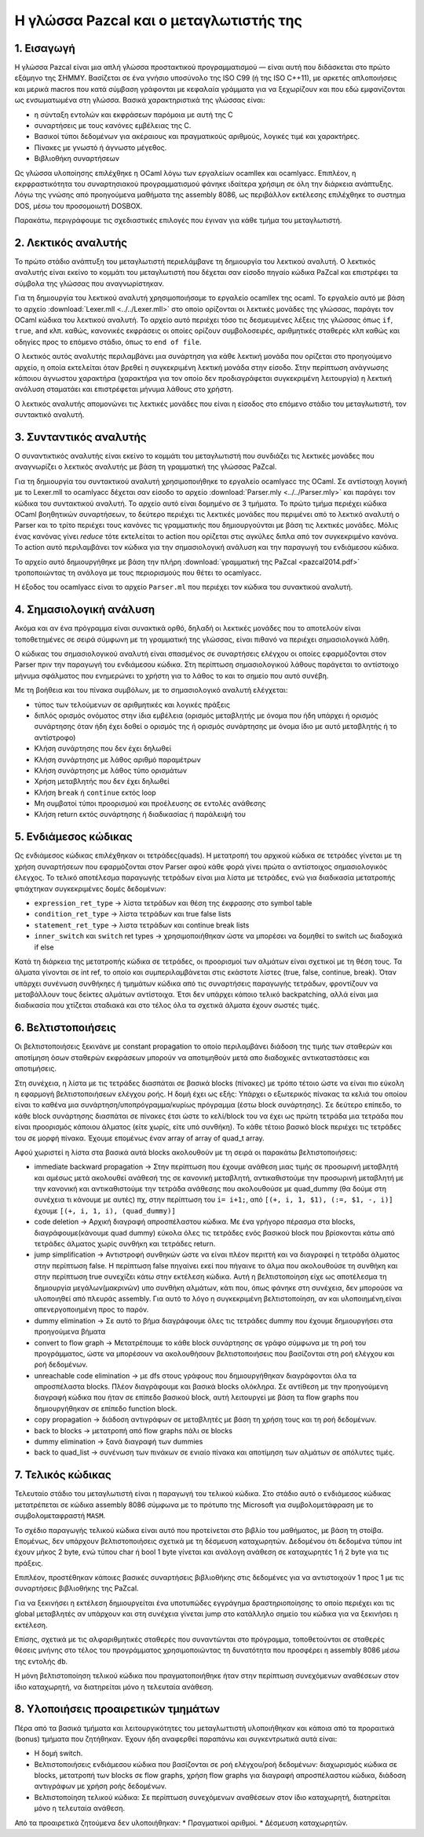 Η γλώσσα Pazcal και ο μεταγλωτιστής της
========================================

1. Εισαγωγή
------------

Η γλώσσα Pazcal είναι μια απλή γλώσσα προστακτικού προγραμματισμού — είναι 
αυτή που διδάσκεται στο πρώτο εξάμηνο της ΣΗΜΜΥ. Βασίζεται σε ένα γνήσιο
υποσύνολο της ISO C99 (ή της ISO C++11), με αρκετές απλοποιήσεις και μερικά
macros που κατά σύμβαση γράφονται με κεφαλαία γράμματα για να ξεχωρίζουν και
που εδώ εμφανίζονται ως ενσωματωμένα στη γλώσσα. Βασικά χαρακτηριστικά της
γλώσσας είναι:

* η σύνταξη εντολών και εκφράσεων παρόμοια με αυτή της C
* συναρτήσεις με τους κανόνες εμβέλειας της C.
* Βασικοί τύποι δεδομένων για ακέραιους και πραγματικούς αριθμούς, λογικές τιμέ
  και χαρακτήρες.
* Πίνακες με γνωστό ή άγνωστο μέγεθος.
* Βιβλιοθήκη συναρτήσεων

Ως γλώσσα υλοποίησης επιλέχθηκε η OCaml λόγω των εργαλείων ocamllex και
ocamlyacc. Επιπλέον, η εκρφραστικότητα του συναρτησιακού προγραμματισμού φάνηκε
ιδαίτερα χρήσιμη σε όλη την διάρκεια ανάπτυξης. Λόγω της γνώσης από προηγούμενα
μαθήματα της assembly 8086, ως περιβάλλον εκτέλεσης επιλέχθηκε το συστημα DOS,
μέσω του προσομοιωτή DOSBOX.

Παρακάτω, περιγράφουμε τις σχεδιαστικές επιλογές που έγιναν για κάθε τμήμα του
μεταγλωτιστή.

2. Λεκτικός αναλυτής
---------------------

Το πρώτο στάδιο ανάπτυξη του μεταγλωτιστή περιελάμβανε τη δημιουργία του
λεκτικού αναλυτή. Ο λεκτικός αναλυτής είναι εκείνο το κομμάτι του μεταγλωτιστή
που δέχεται σαν είσοδο πηγαίο κώδικα PaZcal και επιστρέφει τα σύμβολα της
γλώσσας που αναγνωρίστηκαν.

Για τη δημιουργία του λεκτικού αναλυτή χρησιμοποιήσαμε το εργαλείο ocamllex της
ocaml. Το εργαλείο αυτό με βάση το αρχείο :download:`Lexer.mll
<../../Lexer.mll>` στο οποίο ορίζονται οι λεκτικές μονάδες της γλώσσας, παράγει
τον OCaml κώδικα του λεκτικού αναλυτή. Το αρχείο αυτό περιέχει τόσο τις
δεσμευμένες λέξεις της γλώσσας όπως ``if``, ``true``, ``and`` κλπ. καθώς,
κανονικές εκφράσεις οι οποίες ορίζουν συμβολοσειρές, αριθμητικές σταθερές κλπ
καθώς και οδηγίες προς το επόμενο στάδιο, όπως το ``end of file``.

Ο λεκτικός αυτός αναλυτής περιλαμβάνει μια συνάρτηση για κάθε λεκτική μονάδα
που ορίζεται στο προηγούμενο αρχείο, η οποία εκτελείται όταν βρεθεί η
συγκεκριμένη λεκτική μονάδα στην είσοδο. Στην περίπτωση ανάγνωσης κάποιου
άγνωστου χαρακτήρα (χαρακτήρα για τον οποίο δεν προδιαγράφεται συγκεκριμένη
λειτουργία) η λεκτική ανάλυση σταματάει και επιστρέφεται μήνυμα λάθους στο
χρήστη.

Ο λεκτικός αναλυτής απομονώνει τις λεκτικές μονάδες που είναι η είσοδος στο
επόμενο στάδιο του μεταγλωτιστή, τον συντακτικό αναλυτή.

3. Συνταντικός αναλυτής
------------------------

Ο συναντικτικός αναλυτής είναι εκείνο το κομμάτι του μεταγλωτιστή που συνδιάζει
τις λεκτικές μονάδες που αναγνωρίζει ο λεκτικός αναλυτής με βάση τη γραμματική
της γλώσσας PaZcal.

Για τη δημιουργία του συντακτικού αναλυτή χρησιμοποιήθηκε το εργαλείο ocamlyacc
της OCaml. Σε αντίστοιχη λογική με το Lexer.mll το ocamlyacc δέχεται σαν είσοδο
το αρχείο :download:`Parser.mly <../../Parser.mly>` και παράγει τον κώδικα του
συντακτικού αναλυτή. Το αρχείο αυτό είναι δομημένο σε 3 τμήματα. Το πρώτο τμήμα
περιέχει κώδικα OCaml βοηθητικών συναρτήσεων, το δεύτερο περιέχει τις λεκτικές
μονάδες που περιμένει από το λεκτικό αναλυτή ο Parser και το τρίτο περιέχει τους
κανόνες τις γραμματικής που δημιουργούνται με βάση τις λεκτικές μονάδες. Μόλις
ένας κανόνας γίνει `reduce` τότε εκτελείται το action που ορίζεται στις αγκύλες
διπλα από τον συγκεκριμένο κανόνα. Το action αυτό περιλαμβάνει τον κώδικα για
την σημασιολογική ανάλυση και την παραγωγή του ενδιάμεσου κώδικα.

Το αρχείο αυτό δημιουργήθηκε με βάση την πλήρη :download:`γραμματική της PaZcal
<pazcal2014.pdf>` τροποποιώντας τη ανάλογα με τους περιορισμούς που
θέτει το ocamlyacc.

Η έξοδος του ocamlyacc είναι το αρχείο ``Parser.ml`` που περιέχει τον κώδικα του
συνακτικού αναλυτή.

4. Σημασιολογική ανάλυση
-------------------------

Ακόμα και αν ένα πρόγραμμα είναι συνακτικά ορθό, δηλαδή οι λεκτικές μονάδες που
το αποτελούν είναι τοποθετημένες σε σειρά σύμφωνη με τη γραμματική της γλώσσας,
είναι πιθανό να περιέχει σημασιολογικά λάθη.

Ο κώδικας του σημασιολογικού αναλυτή είναι σπασμένος σε συναρτήσεις ελέγχου οι
οποίες εφαρμόζονται στον Parser πριν την παραγωγή του ενδιάμεσου κώδικα. Στη
περίπτωση σημασιολογικού λάθους παράγεται το αντίστοιχο μήνυμα σφάλματος που
ενημερώνει το χρήστη για το λάθος το και το σημείο που αυτό συνέβη.

Με τη βοήθεια και του πίνακα συμβόλων, με το σημασιολογικό αναλυτή ελέγχεται:

* τύπος των τελούμενων σε αριθμητικές και λογικές πράξεις
* διπλός ορισμός ονόματος στην ίδια εμβέλεια (ορισμός μεταβλητής με όνομα που
  ήδη υπάρχει ή ορισμός συνάρτησης όταν ήδη έχει δοθεί ο ορισμός της ή ορισμός
  συνάρτησης με όνομα ίδιο με αυτό μεταβλητής ή το αντίστροφο)
* Κλήση συνάρτησης που δεν έχει δηλωθεί
* Κλήση συνάρτησης με λάθος αριθμό παραμέτρων
* Κλήση συνάρτησης με λάθος τύπο ορισμάτων
* Χρήση μεταβλητής που δεν έχει δηλωθεί
* Κλήση ``break`` ή ``continue`` εκτός loop
* Μη συμβατοί τύποι προορισμού και προέλευσης σε εντολές ανάθεσης
* Κλήση return εκτός συνάρτησης ή διαδικασίας ή παράλειψή του

5. Ενδιάμεσος κώδικας
----------------------

Ως ενδιάμεσος κώδικας επιλέχθηκαν οι τετράδες(quads). Η μετατροπή του αρχικού
κώδικα σε τετράδες γίνεται με τη χρήση συναρτήσεων που εφαρμόζονται στον Parser
αφού κάθε φορά γίνει πρώτα ο αντίστοιχος σημασιολογικός έλεγχος. Το τελικό
αποτέλεσμα παραγωγής τετράδων είναι μια λίστα με τετράδες, ενώ για διαδικασία
μετατροπής φτιάχτηκαν συγκεκριμένες δομές δεδομένων:

* ``expression_ret_type`` -> λίστα τετράδων και θέση της έκφρασης στο symbol table
* ``condition_ret_type`` -> λίστα τετράδων και true false lists
* ``statement_ret_type`` -> λιστα τετράδων και continue break lists
* ``inner_switch`` και ``switch`` ret types -> χρησιμοποιήθηκαν ώστε να μπορέσει να
  δομηθεί το switch ως διαδοχικά if else

Κατά τη διάρκεια της μετατροπής κώδικα σε τετράδες, οι προορισμοί των αλμάτων
είναι σχετικοί με τη θέση τους. Τα άλματα γίνονται σε int ref, το οποίο και
συμπεριλαμβάνεται στις εκάστοτε λίστες (true, false, continue, break). Όταν
υπάρχει συνένωση συνθήκηες ή τμημάτων κώδικα από τις συναρτήσεις παραγωγής
τετράδων, φροντίζουν να μεταβάλλουν τους δείκτες αλμάτων αντίστοιχα. Έτσι δεν
υπάρχει κάποιο τελικό backpatching, αλλά είναι μια διαδικασία που χτίζεται
σταδιακά και στο τέλος όλα τα σχετικά άλματα έχουν σωστές τιμές.


6. Βελτιστοποιήσεις
--------------------

Οι βελτιστοποιήσεις ξεκινάνε με constant propagation το οποίο περιλαμβάνει
διάδοση της τιμής των σταθερών και αποτίμηση όσων σταθερών εκφράσεων μπορούν
να αποτιμηθούν μετά απο διαδοχικές αντικαταστάσεις και αποτιμήσεις.

Στη συνέχεια, η λίστα με τις τετράδες διασπάται σε βασικά blocks (πίνακες) με
τρόπο τέτοιο ώστε να είναι πιο εύκολη η εφαρμογή βελτιστοποιήσεων ελέγχου ροής.
Η δομή έχει ως εξής: Υπάρχει ο εξωτερικός πίνακας τα κελιά του οποίου είναι το
καθένα μια συνάρτηση/υποπρόγραμμα/κυρίως πρόγραμμα (έστω block συνάρτησης). Σε
δεύτερο επίπεδο, το κάθε block συνάρτησης διασπάται σε πίνακες έτσι ώστε το
κελί/block του να έχει ως πρώτη τετράδα μια τετράδα που είναι προορισμός
κάποιου άλματος (είτε χωρίς, είτε υπό συνθήκη). Το κάθε τέτοιο βασικό block
περιέχει τις τετράδες του σε μορφή πίνακα.
Έχουμε επομένως έναν array of array of quad_t array.

Αφού χωριστεί η λίστα στα βασικά αυτά blocks ακολουθούν με τη σειρά οι παρακάτω
βελτιστοποιήσεις:

* immediate backward propagation -> Στην περίπτωση που έχουμε ανάθεση μιας
  τιμής σε προσωρινή μεταβλητή και αμέσως μετά ακολουθεί ανάθεσή της σε
  κανονική μεταβλητή, αντικαθιστούμε την προσωρινή μεταβλητή με την κανονική
  και αντικαθιστούμε την τετράδα ανάθεσης που ακολουθούσε με quad_dummy (θα 
  δούμε στη συνέχεια τι κάνουμε με αυτές)
  πχ, στην περίπτωση του ``i= i+1;``, από ``[(+, i, 1, $1), (:=, $1, -, i)]`` έχουμε
  ``[(+, i, 1, i), (quad_dummy)]``
* code deletion -> Αρχική διαγραφή απροσπέλαστου κώδικα. Με ένα γρήγορο πέρασμα
  στα blocks, διαγράφουμε(κάνουμε quad dummy) εύκολα όλες τις τετράδες ενός
  βασικού block που βρίσκονται κάτω από τετράδες άλματος χωρίς συνθήκη και
  τετράδες return.
* jump simplification -> Αντιστροφή συνθηκών ώστε να είναι πλέον περιττή και να
  διαγραφεί η τετράδα άλματος στην περίπτωση false. Η περίπτωση false πηγαίνει
  εκεί που πήγαινε το άλμα που ακολουθούσε τη συνθήκη και στην περίπτωση true
  συνεχίζει κάτω στην εκτέλεση κώδικα. Αυτή η βελτιστοποίηση είχε ως αποτέλεσμα
  τη δημιουργία μεγάλων(μακρινών) υπο συνθήκη αλμάτων, κάτι που, όπως φάνηκε
  στη συνέχεια, δεν μπορούσε να υλοποιηθεί από πλευράς assembly. Για αυτό το 
  λόγο η συγκεκριμένη βελτιστοποίηση, αν και υλοποιημένη,είναι απενεργοποιημένη
  προς το παρόν.
* dummy elimination -> Σε αυτό το βήμα διαγράφουμε όλες τις τετράδες dummy που
  έχουμε δημιουργήσει στα προηγούμενα βήματα
* convert to flow graph -> Μετατρέπουμε το κάθε block συνάρτησης σε γράφο
  σύμφωνα με τη ροή του προγράμματος, ώστε να μπορέσουν να ακολουθήσουν
  βελτιστοποιήσεις που βασίζονται στη ροή ελέγχου και ροή δεδομένων.
* unreachable code elimination -> με dfs στους γράφους που δημιουργήθηκαν
  διαγράφονται όλα τα απροσπέλαστα blocks. Πλέον διαγράφουμε και βασικά blocks
  ολόκληρα. Σε αντίθεση με την προηγούμενη διαγραφή κώδικα που ήταν σε επίπεδο
  βασικού block, αυτή λειτουργεί με βάση τα flow graphs που δημιουργήθηκαν σε 
  επίπεδο function block.
* copy propagation -> διάδοση αντιγράφων σε μεταβλητές με βάση τη χρήση τους
  και τη ροή δεδομένων.
* back to blocks -> μετατροπή από flow graphs πάλι σε blocks
* dummy elimination -> ξανά διαγραφή των dummies
* back to quad_list -> συνένωση των πινάκων σε ενιαίο πίνακα και αποτίμηση των
  αλμάτων σε απόλυτες τιμές.

7. Τελικός κώδικας
-------------------

Τελευταίο στάδιο του μεταγλωτιστή είναι η παραγωγή του τελικού κώδικα. Στο
στάδιο αυτό ο ενδιάμεσος κώδικας μετατρέπεται σε κώδικα assembly 8086 σύμφωνα με
το πρότυπο της Microsoft για συμβολομετάφραση με το συμβολομεταφραστή ``MASM``.

Το σχέδιο παραγωγής τελικού κώδικα είναι αυτό που προτείνεται στο βιβλίο του
μαθήματος, με βάση τη στοίβα. Επομένως, δεν υπάρχουν βελτιστοποιήσεις σχετικά με
τη δέσμευση καταχωρητών. Δεδομένου ότι δεδομένα τύπου int έχουν μήκος 2 byte,
ενώ τύπου char ή bool 1 byte γίνεται και ανάλογη ανάθεση σε καταχωρητές 1 ή 2
byte για τις πράξεις.

Επιπλέον, προστέθηκαν κάποιες βασικές συναρτήσεις βιβλιοθήκης στις δεδομένες για
να αντιστοιχούν 1 προς 1 με τις συναρτήσεις βιβλιοθήκης της PaZcal.

Για να ξεκινήσει η εκτέλεση δημιουργείται ένα υποτυπώδες εγγράγημα
δραστηριοποίησης το οποίο περιέχει και τις global μεταβλητές αν υπάρχουν και στη
συνέχεια γίνεται jump στο κατάλληλο σημείο του κώδικα για να ξεκινήσει η
εκτέλεση.

Επίσης, σχετικά με τις αλφαριθμητικές σταθερές που συναντώνται στο πρόγραμμα,
τοποθετούνται σε σταθερές θέσεις μνήνης στο τέλος του προγράμματος
χρησιμοποιώντας τη δυνατότητα που προσφέρει η assembly 8086 μέσω της εντολής
``db``.

Η μόνη βελτιστοποίηση τελικού κώδικα που πραγματοποιήθηκε ήταν στην περίπτωση
συνεχόμενων αναθέσεων στον ίδιο καταχωρητή, να διατηρείται μόνο η τελευταία
ανάθεση.

8. Υλοποιήσεις προαιρετικών τμημάτων
------------------------------------

Πέρα από τα βασικά τμήματα και λειτουργικότητες του μεταγλωττιστή υλοποιήθηκαν
και κάποια από τα προραιτικά (bonus) τμήματα που ζητήθηκαν. Έχουν ήδη αναφερθεί
παραπάνω και συγκεντρωτικά αυτά είναι:

* Η δομή switch.
* Βελτιστοποιήσεις ενδιάμεσου κώδικα που βασίζονται σε ροή ελέγχου/ροή δεδομένων:
  διαχωρισμός κώδικα σε blocks, μετατροπή των blocks σε flow graphs, χρήση flow graphs
  για διαγραφή απροσπέλαστου κώδικα, διάδοση αντιγράφων με χρήση ροής δεδομένων.
* Βελτιστοποίηση τελικού κώδικα: Σε περίπτωση συνεχόμενων αναθέσεων στον ίδιο
  καταχωρητή, διατηρείται μόνο η τελευταία ανάθεση.

Από τα προαιρετικά ζητούμενα δεν υλοποιήθηκαν:
* Πραγματικοί αριθμοί.
* Δέσμευση καταχωρητών.


